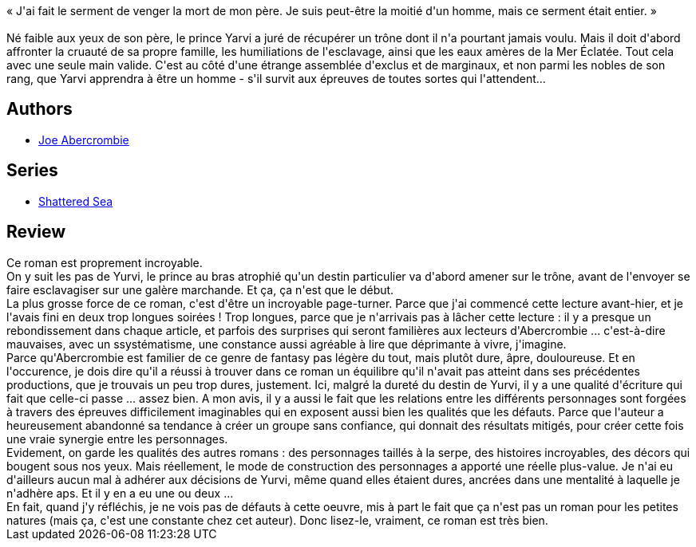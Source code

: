 :jbake-type: post
:jbake-status: published
:jbake-title: La Moitié d'un Roi (La Mer éclatée #1)
:jbake-tags:  bateau, famille, mer, religion, vengeance, voyage,_année_2020,_mois_juil.,_note_5,rayon-imaginaire,read
:jbake-date: 2020-07-06
:jbake-depth: ../../
:jbake-uri: goodreads/books/9791028103040.adoc
:jbake-bigImage: https://i.gr-assets.com/images/S/compressed.photo.goodreads.com/books/1582981198l/51915881._SX98_.jpg
:jbake-smallImage: https://i.gr-assets.com/images/S/compressed.photo.goodreads.com/books/1582981198l/51915881._SY75_.jpg
:jbake-source: https://www.goodreads.com/book/show/51915881
:jbake-style: goodreads goodreads-book

++++
<div class="book-description">
« J'ai fait le serment de venger la mort de mon père. Je suis peut-être la moitié d'un homme, mais ce serment était entier. »<br /><br />Né faible aux yeux de son père, le prince Yarvi a juré de récupérer un trône dont il n'a pourtant jamais voulu. Mais il doit d'abord affronter la cruauté de sa propre famille, les humiliations de l'esclavage, ainsi que les eaux amères de la Mer Éclatée. Tout cela avec une seule main valide. C'est au côté d'une étrange assemblée d'exclus et de marginaux, et non parmi les nobles de son rang, que Yarvi apprendra à être un homme - s'il survit aux épreuves de toutes sortes qui l'attendent...
</div>
++++


## Authors
* link:../authors/276660.html[Joe Abercrombie]

## Series
* link:../series/Shattered_Sea.html[Shattered Sea]

## Review

++++
Ce roman est proprement incroyable.<br/>On y suit les pas de Yurvi, le prince au bras atrophié qu'un destin particulier va d'abord amener sur le trône, avant de l'envoyer se faire esclavagiser sur une galère marchande. Et ça, ça n'est que le début.<br/>La plus grosse force de ce roman, c'est d'être un incroyable page-turner. Parce que j'ai commencé cette lecture avant-hier, et je l'avais fini en deux trop longues soirées ! Trop longues, parce que je n'arrivais pas à lâcher cette lecture : il y a presque un rebondissement dans chaque article, et parfois des surprises qui seront familières aux lecteurs d'Abercrombie ... c'est-à-dire mauvaises, avec un ssystématisme, une constance aussi agréable à lire que déprimante à vivre, j'imagine.<br/>Parce qu'Abercrombie est familier de ce genre de fantasy pas légère du tout, mais plutôt dure, âpre, douloureuse. Et en l'occurence, je dois dire qu'il a réussi à trouver dans ce roman un équilibre qu'il n'avait pas atteint dans ses précédentes productions, que je trouvais un peu trop dures, justement. Ici, malgré la dureté du destin de Yurvi, il y a une qualité d'écriture qui fait que celle-ci passe ... assez bien. A mon avis, il y a aussi le fait que les relations entre les différents personnages sont forgées à travers des épreuves difficilement imaginables qui en exposent aussi bien les qualités que les défauts. Parce que l'auteur a heureusement abandonné sa tendance à créer un groupe sans confiance, qui donnait des résultats mitigés, pour créer cette fois une vraie synergie entre les personnages.<br/>Evidement, on garde les qualités des autres romans : des personnages taillés à la serpe, des histoires incroyables, des décors qui bougent sous nos yeux. Mais réellement, le mode de construction des personnages a apporté une réelle plus-value. Je n'ai eu d'ailleurs aucun mal à adhérer aux décisions de Yurvi, même quand elles étaient dures, ancrées dans une mentalité à laquelle je n'adhère aps. Et il y en a eu une ou deux ...<br/>En fait, quand j'y réfléchis, je ne vois pas de défauts à cette oeuvre, mis à part le fait que ça n'est pas un roman pour les petites natures (mais ça, c'est une constante chez cet auteur). Donc lisez-le, vraiment, ce roman est très bien.
++++